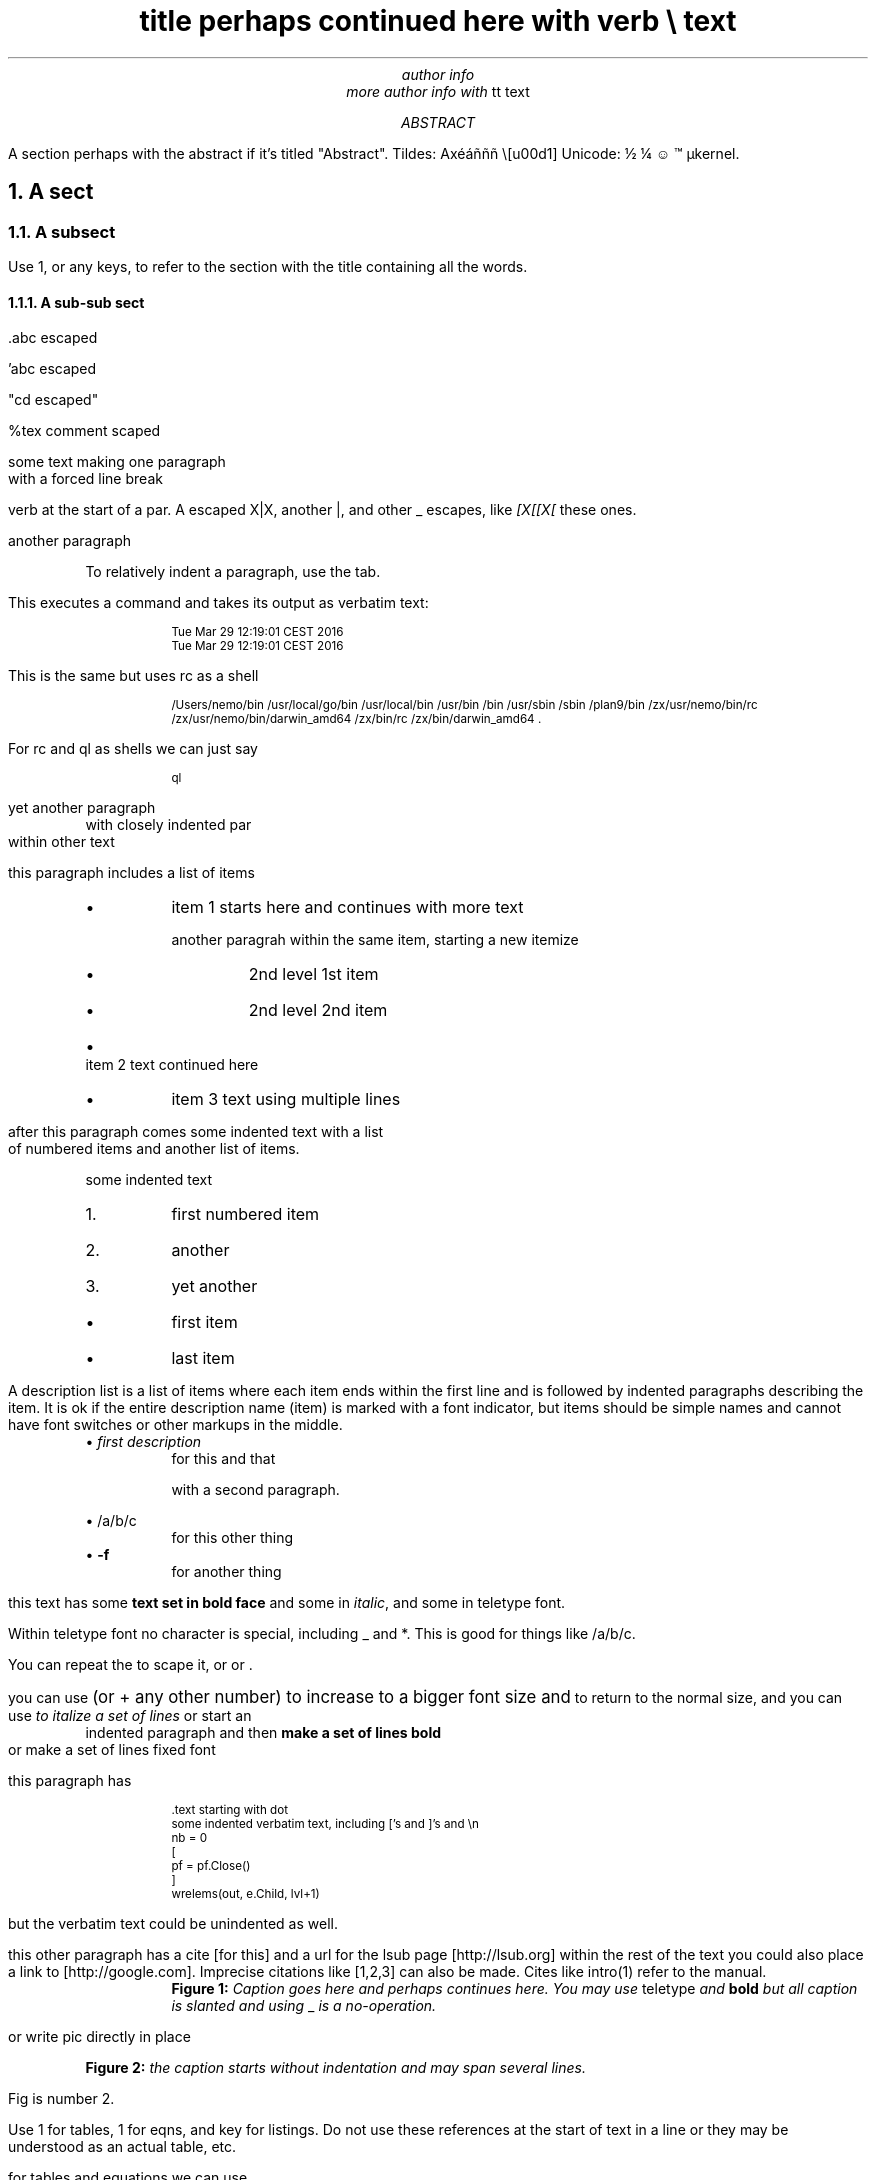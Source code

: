 .\" grap example.ms | pic  | tbl | eqn | groff  -ms -m pspic  |pstopdf -i -o  example.pdf

.TL
title perhaps continued here with \f(CWverb \e\fP text
.AU
author info
.br
more author info with \f(CWtt text\fP

.AB
A section perhaps with the abstract if it's titled "Abstract". Tildes:
Ax\[u00E9]\[u00E1]\[u00F1]\[u00F1]\[u00F1] \e[u00d1] Unicode: \[u00BD] \[u00BC] \[u263A] \[u2122] \[u00B5]kernel.

.AE
.NH
A sect
.LP
.NH 2
A subsect
.LP
Use 1, or any keys, to refer to the section with the title containing
all the words.

.NH 3
A sub-sub sect
.LP
\&.abc escaped

\&'abc escaped \fI\fP

"cd escaped"

%tex comment scaped

some text making one paragraph
.br
with a forced line break

\f(CWverb\fP at the start of a par. A escaped
\f(CWX|X\fP, another \f(CW|\fP, and other
\f(CW_\fP escapes, like \fI[X[[X[\fP these ones.

another paragraph

.P
.RS
To relatively indent a paragraph, use the tab.

.RE
This executes a command and takes its output as verbatim text:
.P
.RS
.DS
.CW
.ps -2
Tue Mar 29 12:19:01 CEST 2016
Tue Mar 29 12:19:01 CEST 2016
.ps +2
.R
.DE

.RE
This is the same but uses rc as a shell
.P
.RS
.DS
.CW
.ps -2
/Users/nemo/bin /usr/local/go/bin /usr/local/bin /usr/bin /bin /usr/sbin /sbin /plan9/bin /zx/usr/nemo/bin/rc /zx/usr/nemo/bin/darwin_amd64 /zx/bin/rc /zx/bin/darwin_amd64 .
.ps +2
.R
.DE

.RE
For rc and ql as shells we can just say
.P
.RS
.DS
.CW
.ps -2
ql
.ps +2
.R
.DE

.RE
yet another paragraph
.P
.RS
with closely indented par
.RE
within other text

this paragraph includes a list of items
.P
.RS
.IP \(bu
item 1 starts here and continues with more text

another paragrah within the same item, starting a new itemize
.P
.RS
.IP \(bu
2nd level 1st item
.IP \(bu
2nd level 2nd item
.RE
.IP \(bu
item 2 text continued here
.IP \(bu
item 3 text using multiple lines

.RE
after this paragraph comes some indented text with a list
.br
of numbered items and another list of items.

.P
.RS
some indented text
.RE
.P
.RS
.IP 1.
first numbered item
.IP 2.
another
.IP 3.
yet another
.RE
.P
.RS
.IP \(bu
first item
.IP \(bu
last item

.RE
A description list is a list of items where each item ends within the
first line and is followed by indented paragraphs describing the item.
It is ok if the entire description name (item) is marked with a font
indicator, but items should be simple names and cannot have font
switches or other markups in the middle.
.P
.RS
\(bu \fB\fIfirst description\fP\fP
.RS
for this and that

with a second paragraph.

.RE
\(bu \fB\f(CW/a/b/c\fP\fP
.RS
for this other thing
.RE
\(bu \fB-f\fP
.RS
for another thing

.RE
.RE
this text has some \fBtext set in bold face\fP and some in
\fIitalic\fP, and some in \f(CWteletype font\fP.

Within teletype font \f(CWno character is special, including _ and
*\fP. This is good for things like \f(CW/a/b/c\fP.

You can repeat the \fB\fP to scape it, or \fI\fP or
\f(CW\fP.

you can use
.ps +2
(or + any other number) to increase to a bigger font size and
.ps -2
to return to the normal size, and you can use
.I
to italize a set of lines
.R
or start an
.P
.RS
indented paragraph and then
.B
make a set of lines bold
.R
.RE
or
.CW
make a set of lines fixed font
.R

this paragraph has
.P
.RS
.DS
.CW
.ps -2
\&.text starting with dot
some indented verbatim text, including ['s and ]'s and \en
nb = 0
[
    pf = pf.Close()
]
wrelems(out, e.Child, lvl+1)
.ps +2
.R
.DE
.RE
but the verbatim text could be unindented as well.

this other paragraph has a cite [for this] and a url for the lsub page
[http://lsub.org] within the rest of the text you could also place a
link to [http://google.com]. Imprecise citations like [1,2,3] can also
be made. Cites like intro(1) refer to the manual.

.P
.RS
.KF
.PSPIC logols.eps
.RS
\fBFigure 1:\fP \fICaption goes here and perhaps continues here. You
may use \f(CWteletype\fP and \fBbold\fP but all
caption is slanted and using \f(CW_\fP is a
\fIno-operation\fP. \fP
.RE
.KE

.RE
or write pic directly in place

.KF
.PS
circle "hola"
arrow
circle "caracola"
.PE
.RS
\fBFigure 2:\fP \fIthe caption starts without indentation and may
span several lines. \fP
.RE
.KE

Fig is number 2.

Use 1 for tables, 1 for eqns, and key for listings. Do not use these
references at the start of text in a line or they may be understood as
an actual table, etc.

for tables and equations we can use
.KF
.TS
center allbox;
cB cB cB
lB c r.
	col2	col3
row1	11	12
row2	21	22
.TE
.RS
\fBTable 1:\fP \fItables may have captions. The first line of items
always describes column formats, the second line always describes
columns, and the first column always describes rows. No other table
formats are supported. \fP
.RE
.KE

.KF
.EQ
a sub 3 sup 5

.EN
.RS
\fBEqn. 1:\fP \fIeqns may have captions \fP
.RE
.KE

.KF
.DS
.CW
.ps -2
{
    some prog or code
    taken verbatim to be printed
}
.ps +2
.R
.DE
.RS
\fBListing 1:\fP \fIit may have caption, the word after [code is
used as a tag in the listing. the default is program. but all code
listings share the same code counter despite the tag used. You can use
\f(CWmarks\fP and [cites] here. \fP
.RE
.KE

.KF
.G1
draw solid
1896	54.2
1900	49.4
1904	49.2
1908	50.0
1912	48.2
.G2
.RS
\fBFigure 3:\fP \fIA plot of data using grap for pic \fP
.RE
.KE

and so on...

.NH
See also
.LP
.P
.RS
.IP \(bu
intro(1) for so and so.
.RE
.SH
References
.LP
.SM
1. The Organization of Networks in Plan 9. Dave Presotto,Phil
Winterbottom. Plan 9 User's Manual. Vol. 2.
.br
2. Plan B User's Manual. Second edition. Laboratorio de Systemas,
URJC. GSYC-TR-2004-04. 2004.
.br
3. Plan B User's Manual. Third edition. Laboratorio de Systemas, URJC.
GSYC-TR-2005-04. Also at http://planb.lsub.org/sys/man. 2005.
.br
.NS
